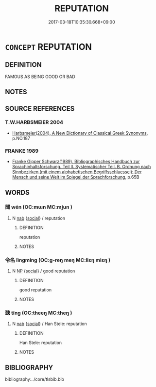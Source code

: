 # -*- mode: mandoku-tls-view -*-
#+TITLE: REPUTATION
#+DATE: 2017-03-18T10:35:30.668+09:00        
#+STARTUP: content
* =CONCEPT= REPUTATION
:PROPERTIES:
:CUSTOM_ID: uuid-b6fa4f8b-34f6-4de6-974e-10df5d1dcca4
:END:
** DEFINITION

FAMOUS AS BEING GOOD OR BAD

** NOTES

** SOURCE REFERENCES
*** T.W.HARBSMEIER 2004
 - [[cite:T.W.HARBSMEIER-2004][Harbsmeier(2004), A New Dictionary of Classical Greek Synonyms]], p.NO.187

*** FRANKE 1989
 - [[cite:FRANKE-1989][Franke Gipper Schwarz(1989), Bibliographisches Handbuch zur Sprachinhaltsforschung. Teil II. Systematischer Teil. B. Ordnung nach Sinnbezirken (mit einem alphabetischen Begriffsschluessel): Der Mensch und seine Welt im Spiegel der Sprachforschung]], p.65B

** WORDS
   :PROPERTIES:
   :VISIBILITY: children
   :END:
*** 聞 wén (OC:mɯn MC:mi̯un )
:PROPERTIES:
:CUSTOM_ID: uuid-2c3b35b2-cfd6-4aaf-ad3f-8eeac4ed3abe
:Char+: 聞(128,8/14) 
:GY_IDS+: uuid-afbc5bef-c4c6-475e-bb6f-c1654a7bef5f
:PY+: wén     
:OC+: mɯn     
:MC+: mi̯un     
:END: 
**** N [[tls:syn-func::#uuid-76be1df4-3d73-4e5f-bbc2-729542645bc8][nab]] {[[tls:sem-feat::#uuid-2ef405b2-627b-4f29-940b-848d5428e30e][social]]} / reputation
:PROPERTIES:
:CUSTOM_ID: uuid-7ba05124-c1d9-4176-bbb8-c7ed3e75c6a0
:END:
****** DEFINITION

reputation

****** NOTES

*** 令名 lìngmíng (OC:ɡ-reŋ meŋ MC:liɛŋ miɛŋ )
:PROPERTIES:
:CUSTOM_ID: uuid-057ee470-0c43-45ed-ad14-0a3aacb85382
:Char+: 令(9,3/5) 名(30,3/6) 
:GY_IDS+: uuid-91d38b07-5b06-47cc-88d9-624f7c18a502 uuid-77602c86-40da-4f12-85e3-aa0b39b57181
:PY+: lìng míng    
:OC+: ɡ-reŋ meŋ    
:MC+: liɛŋ miɛŋ    
:END: 
**** N [[tls:syn-func::#uuid-a8e89bab-49e1-4426-b230-0ec7887fd8b4][NP]] {[[tls:sem-feat::#uuid-2ef405b2-627b-4f29-940b-848d5428e30e][social]]} / good reputation
:PROPERTIES:
:CUSTOM_ID: uuid-55e551b0-8f93-4bd6-adb4-5c4422f2891b
:END:
****** DEFINITION

good reputation

****** NOTES

*** 聽 tīng (OC:theeŋ MC:theŋ )
:PROPERTIES:
:CUSTOM_ID: uuid-4d3b29bb-0684-443a-bf23-95f23c149105
:Char+: 聽(128,16/22) 
:GY_IDS+: uuid-09c04962-078d-47a0-b24e-33d4565e5c40
:PY+: tīng     
:OC+: theeŋ     
:MC+: theŋ     
:END: 
**** N [[tls:syn-func::#uuid-76be1df4-3d73-4e5f-bbc2-729542645bc8][nab]] {[[tls:sem-feat::#uuid-2ef405b2-627b-4f29-940b-848d5428e30e][social]]} / Han Stele: reputation
:PROPERTIES:
:CUSTOM_ID: uuid-593d1d87-af5b-4b4a-9422-a73ebbeb8a90
:END:
****** DEFINITION

Han Stele: reputation

****** NOTES

** BIBLIOGRAPHY
bibliography:../core/tlsbib.bib
